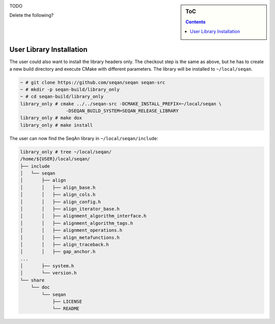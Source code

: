 .. sidebar:: ToC

   .. contents::


.. _infra-build-manual-install:

TODO


Delete the following?

User Library Installation
^^^^^^^^^^^^^^^^^^^^^^^^^

The user could also want to install the library headers only.
The checkout step is the same as above, but he has to create a new build directory and execute CMake with different parameters.
The library will be installed to ``~/local/seqan``.

.. code-block:: console

    ~ # git clone https://github.com/seqan/seqan seqan-src
    ~ # mkdir -p seqan-build/library_only
    ~ # cd seqan-build/library_only
    library_only # cmake ../../seqan-src -DCMAKE_INSTALL_PREFIX=~/local/seqan \
                     -DSEQAN_BUILD_SYSTEM=SEQAN_RELEASE_LIBRARY
    library_only # make dox
    library_only # make install

The user can now find the SeqAn library in ``~/local/seqan/include``:

.. code-block:: console

    library_only # tree ~/local/seqan/
    /home/${USER}/local/seqan/
    ├── include
    │   └── seqan
    │       ├── align
    │       │   ├── align_base.h
    │       │   ├── align_cols.h
    │       │   ├── align_config.h
    │       │   ├── align_iterator_base.h
    │       │   ├── alignment_algorithm_interface.h
    │       │   ├── alignment_algorithm_tags.h
    │       │   ├── alignment_operations.h
    │       │   ├── align_metafunctions.h
    │       │   ├── align_traceback.h
    │       │   ├── gap_anchor.h
    ...
    │       ├── system.h
    │       └── version.h
    └── share
        └── doc
            └── seqan
                ├── LICENSE
                └── README

